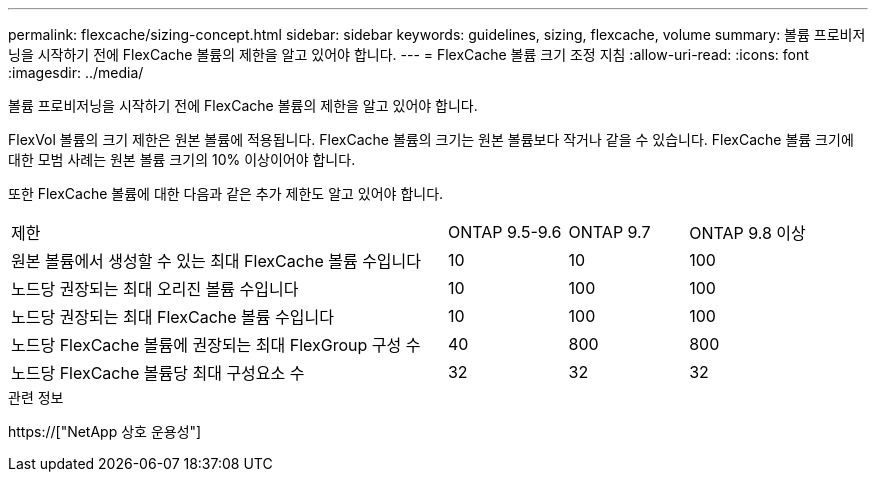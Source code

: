 ---
permalink: flexcache/sizing-concept.html 
sidebar: sidebar 
keywords: guidelines, sizing, flexcache, volume 
summary: 볼륨 프로비저닝을 시작하기 전에 FlexCache 볼륨의 제한을 알고 있어야 합니다. 
---
= FlexCache 볼륨 크기 조정 지침
:allow-uri-read: 
:icons: font
:imagesdir: ../media/


[role="lead"]
볼륨 프로비저닝을 시작하기 전에 FlexCache 볼륨의 제한을 알고 있어야 합니다.

FlexVol 볼륨의 크기 제한은 원본 볼륨에 적용됩니다. FlexCache 볼륨의 크기는 원본 볼륨보다 작거나 같을 수 있습니다. FlexCache 볼륨 크기에 대한 모범 사례는 원본 볼륨 크기의 10% 이상이어야 합니다.

또한 FlexCache 볼륨에 대한 다음과 같은 추가 제한도 알고 있어야 합니다.

[cols="55,15,15,15"]
|===


| 제한 | ONTAP 9.5-9.6 | ONTAP 9.7 | ONTAP 9.8 이상 


| 원본 볼륨에서 생성할 수 있는 최대 FlexCache 볼륨 수입니다 | 10 | 10 | 100 


| 노드당 권장되는 최대 오리진 볼륨 수입니다 | 10 | 100 | 100 


| 노드당 권장되는 최대 FlexCache 볼륨 수입니다 | 10 | 100 | 100 


| 노드당 FlexCache 볼륨에 권장되는 최대 FlexGroup 구성 수 | 40 | 800 | 800 


| 노드당 FlexCache 볼륨당 최대 구성요소 수 | 32 | 32 | 32 
|===
.관련 정보
https://["NetApp 상호 운용성"]
